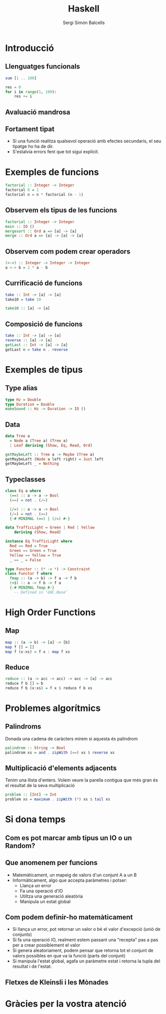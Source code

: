 #+TITLE: Haskell
#+author: Sergi Simón Balcells
#+OPTIONS: toc:nil
#+begin_comment
Quim
Introducció
Tipus - Monades
Problemes

Sergi
Funcions
HoF
^ Boss final
#+end_comment
* Introducció
#+begin_comment
+ 1990
+ S'ha influenciat:
Clean,[4] FP,[4] Gofer,[4] Hope and Hope+,[4] Id,[4] ISWIM,[4] KRC,[4] Lisp,[4] Miranda,[4] ML and Standard ML,[4] Orwell, SASL,[4] Scheme,[4] SISAL[4]
+ Ha influenciat
Agda,[5] Bluespec,[6] C++11/Concepts,[7] C#/LINQ,[8][9][10][11] CAL,[citation needed] Cayenne,[8] Clean,[8] Clojure,[12] CoffeeScript,[13] Curry,[8] Elm, Epigram,[citation needed] Escher,[14] F#,[15] Frege,[16] Hack,[17] Idris,[18] Isabelle,[8] Java/Generics,[8] LiveScript,[19] Mercury,[8] Ωmega, PureScript,[20] Python,[8][21] Raku,[22] Rust,[23] Scala,[8][24] Swift,[25] Timber,[26] Visual Basic 9.0[8][9]
#+end_comment
** Llenguatges funcionals
#+begin_comment
- purely functional programming you don't tell the computer what to do as such but rather you tell it what stuff is
- imperative languages you get things done by giving the computer a sequence of tasks and then it executes them

- Functional programming is style of programming in which the basic method of computation is the application of functions to arguments;
- A functional language is one that supports and encourages the functional style
#+end_comment
#+begin_src haskell
sum [1 .. 100]
#+end_src
#+begin_src python
res = 0
for i in range(1, 100):
    res += i
#+end_src
** Avaluació mandrosa
#+begin_comment
Haskell is lazy. That means that unless specifically told otherwise, Haskell won't execute functions and calculate things until it's really forced to show you a result.
#+end_comment
** Fortament tipat
- Si una funció realitza qualsevol operació amb efectes secundaris, el seu tipatge ho ha de dir.
- S'estalvia errors fent que tot sigui explícit.

* Exemples de funcions
#+begin_src haskell
factorial :: Integer -> Integer
factorial 0 = 1
factorial n = n * factorial (n - 1)
#+end_src
#+begin_comment
+ Esmentar la falta de parentesis en cridar la funció.
  - Aqui els parentesis només serveixen per canviar l'ordre
    del parseig de les funcions, com en les matemàtiques.
  - Dir que les funcions s'apliquen primer, la resta d'operadors
    s'apliquen de forma infixa


#+end_comment
** Observem els tipus de les funcions
#+begin_src haskell
factorial :: Integer -> Integer
main :: IO ()
mergesort :: Ord a => [a] -> [a]
merge :: Ord a => [a] -> [a] -> [a]
#+end_src
** Observem com podem crear operadors
#+begin_src haskell
(<->) :: Integer -> Integer -> Integer
a <-> b = 2 * a - b
#+end_src
#+begin_comment
#+end_comment
** Currificació de funcions
#+begin_src haskell
take :: Int -> [a] -> [a]
take10 = take 10
#+end_src
#+reveal: split
#+begin_src haskell
take10 :: [a] -> [a]
#+end_src
** Composició de funcions
#+begin_src haskell
take :: Int -> [a] -> [a]
reverse :: [a] -> [a]
getLast :: Int -> [a] -> [a]
getLast n = take n . reverse
#+end_src
* Exemples de tipus
** Type alias
#+begin_src haskell
type Hz = Double
type Duration = Double
makeSound :: Hz -> Duration -> IO ()
#+end_src
** Data
#+begin_src haskell
data Tree a
  = Node a (Tree a) (Tree a)
  | Leaf deriving (Show, Eq, Read, Ord)

getMaybeLeft :: Tree a -> Maybe (Tree a)
getMaybeLeft (Node a left right) = Just left
getMaybeLeft _ = Nothing
#+end_src
** Typeclasses
#+begin_src haskell
class Eq a where
  (==) :: a -> a -> Bool
  (==) = not . (/=)

  (/=) :: a -> a -> Bool
  (/=) = not . (==)
  {-# MINIMAL (==) | (/=) #-}

data TrafficLight = Green | Red | Yellow
    deriving (Show, Read)

instance Eq TrafficLight where
  Red == Red = True
  Green == Green = True
  Yellow == Yellow = True
  _ == _ = False
#+end_src
#+reveal: split
#+begin_src haskell
type Functor :: (* -> *) -> Constraint
class Functor f where
  fmap :: (a -> b) -> f a -> f b
  (<$) :: a -> f b -> f a
  {-# MINIMAL fmap #-}
    -- Defined in ‘GHC.Base’
#+end_src
* High Order Functions
** Map
#+begin_src haskell
map :: (a -> b) -> [a] -> [b]
map f [] = []
map f (x:xs) = f x : map f xs
#+end_src
** Reduce
#+begin_src haskell
reduce :: (a -> acc -> acc) -> acc -> [a] -> acc
reduce f b [] = b
reduce f b (x:xs) = f x $ reduce f b xs
#+end_src
* Problemes algorítmics
** Palindroms
Donada una cadena de caràcters mirem si aquesta és palíndrom
#+begin_src haskell
palindrom :: String -> Bool
palindrom xs = and . zipWith (==) xs $ reverse xs
#+end_src
** Multiplicació d'elements adjacents
Tenim una llista d'enters. Volem veure la parella contigua que més gran és el resultat de la seva multiplicació
#+begin_src haskell
problem :: [Int] -> Int
problem xs = maximum . zipWith (*) xs $ tail xs
#+end_src
* Si dona temps
** Com es pot marcar amb tipus un IO o un Random?
** Que anomenem per funcions
+ Matemàticament, un mapeig de valors d'un conjunt A a un B
+ Informàticament, algo que accepta paràmetres i potser:
  - Llança un error
  - Fa una operació d'IO
  - Utiltza una generació aleatòria
  - Manipula un estat global

** Com podem definir-ho matemàticament
+ Si llança un error, pot retornar un valor o bé el valor d'excepció (unió de conjunts)
+ Si fa una operació IO, realment estem passant una "recepta" pas a pas per a crear possiblement el valor
+ Si genera aleatoriament, podem pensar que retorna tot el conjunt de valors possibles en que va la funció (parts del conjunt)
+ Si manipula l'estat global, agafa un paràmetre estat i retorna la tupla del resultat i de l'estat.
** Fletxes de Kleinsli i les Mònades
* Gràcies per la vostra atenció
